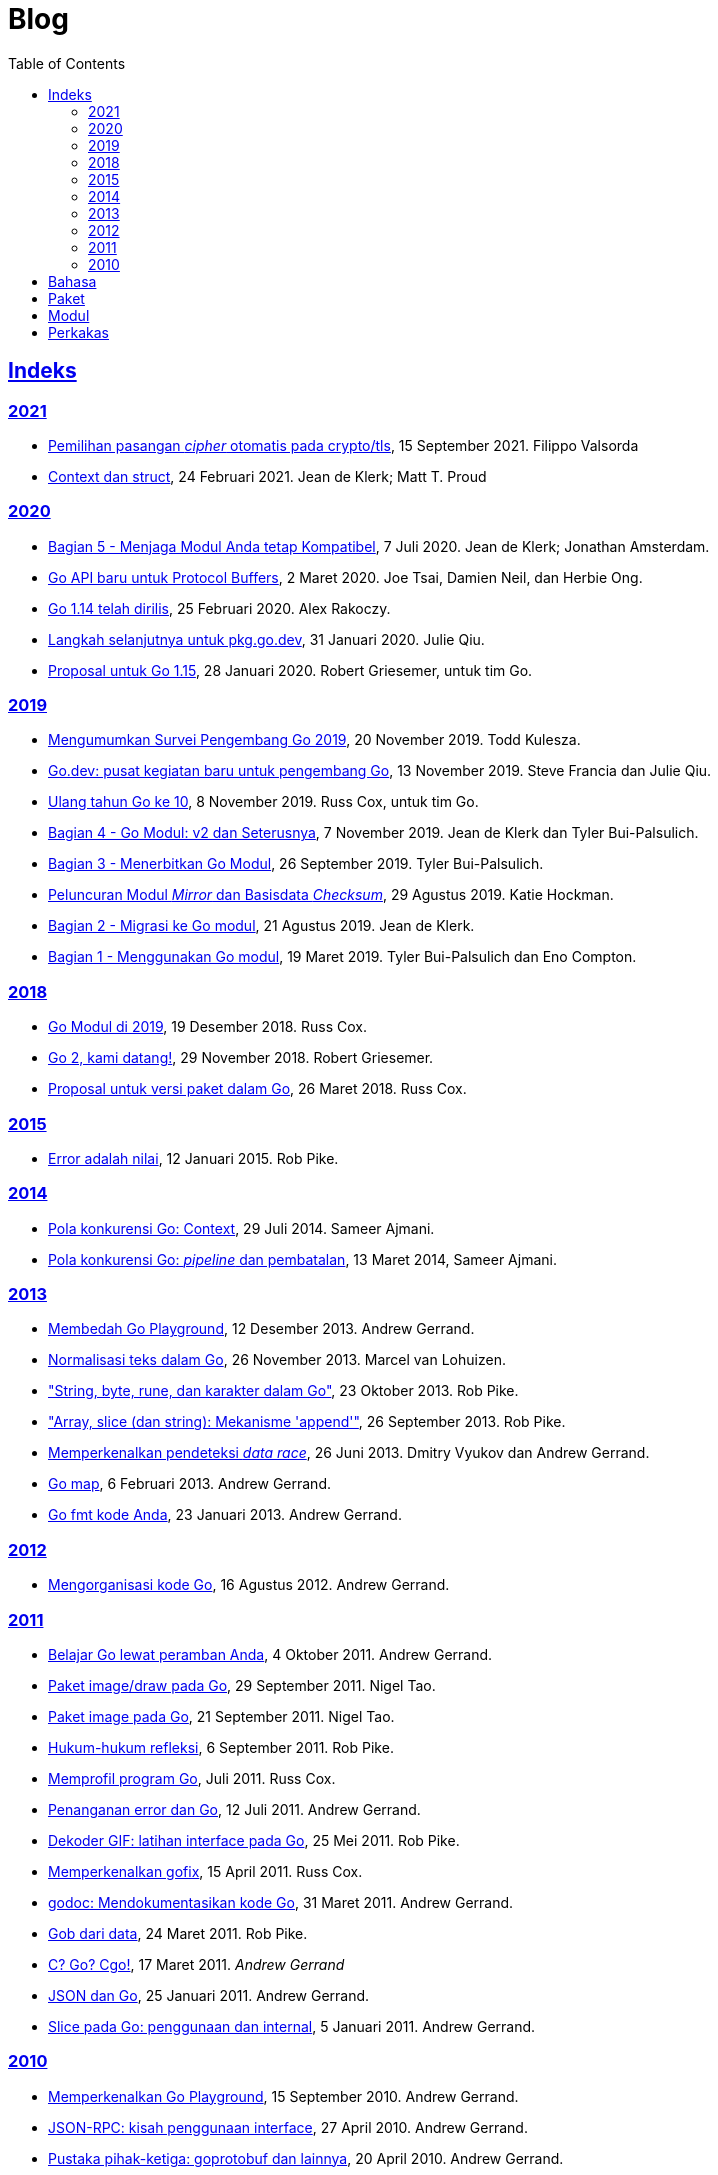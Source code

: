 =  Blog
:toc:
:sectanchors:
:sectlinks:

==  Indeks

=== 2021

*  link:/blog/tls-cipher-suites/[Pemilihan pasangan _cipher_ otomatis pada crypto/tls^], 15 September 2021.
   Filippo Valsorda

*  link:/blog/context-and-structs/[Context dan struct^],
   24 Februari 2021.
   Jean de Klerk; Matt T. Proud

=== 2020

*  link:/blog/module-compatibility[Bagian 5 - Menjaga Modul Anda tetap Kompatibel^],
   7 Juli 2020.  Jean de Klerk; Jonathan Amsterdam.

*  link:/blog/a-new-go-api-for-protocol-buffers[Go API baru untuk Protocol Buffers^],
   2 Maret 2020.  Joe Tsai, Damien Neil, dan Herbie Ong.

*  link:/blog/go1.14[Go 1.14 telah dirilis^],
   25 Februari 2020.  Alex Rakoczy.

*  link:/blog/pkg.go.dev-2020[Langkah selanjutnya untuk pkg.go.dev^],
   31 Januari 2020.  Julie Qiu.

*  link:/blog/go1.15-proposals[Proposal untuk Go 1.15^],
   28 Januari 2020.  Robert Griesemer, untuk tim Go.

=== 2019

*  link:/blog/survey2019[Mengumumkan Survei Pengembang Go 2019^],
   20 November 2019.  Todd Kulesza.

*  link:/blog/go.dev[Go.dev: pusat kegiatan baru untuk pengembang Go^],
   13 November 2019.  Steve Francia dan Julie Qiu.

*  link:/blog/10years[Ulang tahun Go ke 10^],
   8 November 2019.  Russ Cox, untuk tim Go.

*  link:/blog/v2-go-modules[Bagian 4 - Go Modul: v2 dan Seterusnya^],
   7 November 2019.  Jean de Klerk dan Tyler Bui-Palsulich.

*  link:/blog/publishing-go-modules[Bagian 3 - Menerbitkan Go Modul^],
   26 September 2019.  Tyler Bui-Palsulich.

*  link:/blog/module-mirror-launch[Peluncuran Modul _Mirror_ dan Basisdata _Checksum_^],
   29 Agustus 2019.  Katie Hockman.

*  link:/blog/migrating-to-go-modules[Bagian 2 - Migrasi ke Go modul^],
   21 Agustus 2019.  Jean de Klerk.

*  link:/blog/using-go-modules[Bagian 1 - Menggunakan Go modul^],
   19 Maret 2019.  Tyler Bui-Palsulich dan Eno Compton.

=== 2018

*  link:/blog/modules2019[Go Modul di 2019^],
   19 Desember 2018.  Russ Cox.

*  link:/blog/go2-here-we-come[Go 2, kami datang!^],
   29 November 2018.  Robert Griesemer.

*  link:/blog/versioning-proposal[Proposal untuk versi paket dalam Go^],
   26 Maret 2018.  Russ Cox.

=== 2015

*  link:/blog/errors-are-values[Error adalah nilai^],
   12 Januari 2015.  Rob Pike.

=== 2014

*  link:/blog/context[Pola konkurensi Go: Context^],
   29 Juli 2014.  Sameer Ajmani.

*  link:/blog/pipelines[Pola konkurensi Go: _pipeline_ dan pembatalan^],
   13 Maret 2014,  Sameer Ajmani.

=== 2013

*  link:/blog/playground[Membedah Go Playground^],
   12 Desember 2013.  Andrew Gerrand.

*  link:/blog/normalization[Normalisasi teks dalam Go^],
   26 November 2013.  Marcel van Lohuizen.

*  link:/blog/strings["String, byte, rune, dan karakter dalam Go"^],
   23 Oktober 2013.  Rob Pike.

*  link:/blog/slices["Array, slice (dan string): Mekanisme 'append'"^],
   26 September 2013.  Rob Pike.

*  link:/blog/race-detector[Memperkenalkan pendeteksi _data race_^],
   26 Juni 2013. Dmitry Vyukov dan Andrew Gerrand.

*  link:/blog/maps/[Go map^],
   6 Februari 2013.  Andrew Gerrand.

*  link:/blog/gofmt/[Go fmt kode Anda^],
   23 Januari 2013.  Andrew Gerrand.

=== 2012

*  link:/blog/organizing-go-code/[Mengorganisasi kode Go^],
   16 Agustus 2012.  Andrew Gerrand.

=== 2011

*  link:/blog/learn-go-from-your-browser[Belajar Go lewat peramban Anda^],
   4 Oktober 2011.  Andrew Gerrand.

*  link:/blog/go-imagedraw-package/[Paket image/draw pada Go^],
   29 September 2011.  Nigel Tao.

*  link:/blog/go-image-package[Paket image pada Go^],
   21 September 2011.  Nigel Tao.

*  link:/blog/laws-of-reflection[Hukum-hukum refleksi^],
   6 September 2011.  Rob Pike.

*  link:/blog/profiling-go-programs[Memprofil program Go^],
   Juli 2011.  Russ Cox.

*  link:/blog/error-handling-and-go/[Penanganan error dan Go^],
   12 Juli 2011.  Andrew Gerrand.

*  link:/blog/gif-decoder-exercise-in-go-interfaces[Dekoder GIF: latihan interface pada Go^],
   25 Mei 2011.  Rob Pike.

*  link:/blog/introducing-gofix/[Memperkenalkan gofix^],
   15 April 2011.  Russ Cox.

*  link:/blog/godoc/[godoc: Mendokumentasikan kode Go^],
   31 Maret 2011.  Andrew Gerrand.

*  link:/blog/gobs-of-data[Gob dari data^],
   24 Maret 2011.  Rob Pike.

*  link:/blog/cgo/[C? Go? Cgo!^],
   17 Maret 2011. _Andrew Gerrand_

*  link:/blog/json-and-go[JSON dan Go^],
   25 Januari 2011.  Andrew Gerrand.

*  link:/blog/go-slices-usage-and-internals[Slice pada Go: penggunaan dan internal^],
   5 Januari 2011.  Andrew Gerrand.

=== 2010

*  link:/blog/introducing-go-playground/[Memperkenalkan Go Playground^],
   15 September 2010.  Andrew Gerrand.

*  link:/blog/json-rpc/[JSON-RPC: kisah penggunaan interface^],
   27 April 2010.  Andrew Gerrand.

*  link:/blog/third-party-libraries-goprotobuf-and[Pustaka pihak-ketiga: goprotobuf dan lainnya^],
   20 April 2010.  Andrew Gerrand.

*  link:/blog/go-concurrency-patterns-timing-out-and/[Pola konkurensi Go: pewaktuan dan terus berjalan^],
   23 September 2010.  Andrew Gerrand.

*  link:/blog/defer-panic-and-recover/["Defer, Panic, dan Recover"^],
   4 Agustus 2010.  Andrew Gerrand.

*  link:/blog/gos-declaration-syntax/[Sintaksis deklarasi pada Go^],
   7 Juli 2010.  Rob Pike.


==  Bahasa

*  link:/blog/gos-declaration-syntax/[Sintaksis deklarasi pada Go^]
*  link:/blog/defer-panic-and-recover/["Defer, Panic, dan Recover"^]
*  link:/blog/go-concurrency-patterns-timing-out-and/[Pola konkurensi Go: pewaktuan dan terus berjalan^]
*  link:/blog/go-slices-usage-and-internals[Slice pada Go: penggunaan dan internal^]
*  link:/blog/gif-decoder-exercise-in-go-interfaces[Dekoder GIF: latihan interface pada Go^]
*  link:/blog/error-handling-and-go/[Penanganan error dan Go^]
*  link:/blog/organizing-go-code/[Mengorganisasi kode Go^]


==  Paket

*  link:/blog/json-and-go[JSON dan Go^] - menggunakan paket
   https://golang.org/pkg/encoding/json/[json^].

*  link:/blog/gobs-of-data[Gob dari data^] - rancangan dan penggunaan paket
   https://golang.org/pkg/encoding/gob/[gob^].

*  link:/blog/laws-of-reflection[Hukum-hukum refleksi^] - fundamental dari
   paket https://golang.org/pkg/reflect/[reflect^].

*  link:/blog/go-image-package[Paket image pada Go^] - fundamental dari paket
   https://golang.org/pkg/image/[image^].

*  link:/blog/go-imagedraw-package/[Paket image/draw pada Go^] - fundamental
   dari paket
   https://golang.org/pkg/image/draw/[image/draw^].


==  Modul

*  link:/blog/versioning-proposal[Proposal untuk versi paket dalam Go^],
   26 Maret 2018.  Russ Cox.

*  link:/blog/modules2019[Go Modul di 2019^],
   19 Desember 2018.  Russ Cox.

*  link:/blog/module-mirror-launch[Peluncuran Modul _Mirror_ dan Basisdata _Checksum_^],
   29 Agustus 2019.  Katie Hockman.

*  link:/blog/using-go-modules[Bagian 1 - Menggunakan Go modul^],
   19 Maret 2019.  Tyler Bui-Palsulich dan Eno Compton.

*  link:/blog/migrating-to-go-modules[Bagian 2 - Migrasi ke Go modul^],
   21 Agustus 2019.  Jean de Klerk.

*  link:/blog/publishing-go-modules[Bagian 3 - Menerbitkan Go Modul^],
   26 September 2019.  Tyler Bui-Palsulich.

*  link:/blog/v2-go-modules[Bagian 4 - Go Modul: v2 dan Seterusnya^],
   7 November 2019.  Jean de Klerk and Tyler Bui-Palsulich.

*  link:/blog/module-compatibility[Bagian 5 - Menjaga Modul Anda tetap Kompatibel^],
   7 Juli 2020.  Jean de Klerk; Jonathan Amsterdam.


==  Perkakas

*  link:/doc/articles/go_command.html[Tentang Perintah Go^] - kenapa kita
   membuatnya, apa saja kegunaannya, dan bagaimana menggunakannya.

*  link:/doc/gdb[Debugging kode Go dengan GDB^]

*  link:/doc/articles/race_detector.html[Pendeteksi _data race_^] - Manual
   tentang pendeteksi _data race_.

*  link:/blog/race-detector[Memperkenalkan pendeteksi _data race_^] -
   Pengenalan terhadap pendeteksi _data race_.
